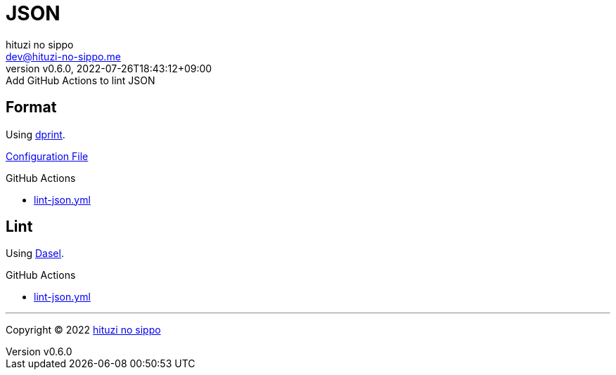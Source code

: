 = JSON
:author: hituzi no sippo
:email: dev@hituzi-no-sippo.me
:revnumber: v0.6.0
:revdate: 2022-07-26T18:43:12+09:00
:revremark: Add GitHub Actions to lint JSON
:description: JSON
:copyright: Copyright (C) 2022 {author}
// Custom Attributes
:creation_date: 2022-07-24T16:31:37+09:00
:root_directory: ../../..
:workflows_directory: {root_directory}/.github/workflows

== Format

:dprint_url: https://dprint.dev/
Using link:{dprint_url}[dprint^].

link:{root_directory}/.dprint.json[Configuration File^]

:filename: lint-json.yml
.GitHub Actions
* link:{workflows_directory}/{filename}[{filename}^]

== Lint

:dasel_link: link:https://daseldocs.tomwright.me[Dasel^]
Using {dasel_link}.

:filename: lint-json.yml
.GitHub Actions
* link:{workflows_directory}/{filename}[{filename}^]


'''

:author_link: link:https://github.com/hituzi-no-sippo[{author}^]
Copyright (C) 2022 {author_link}
